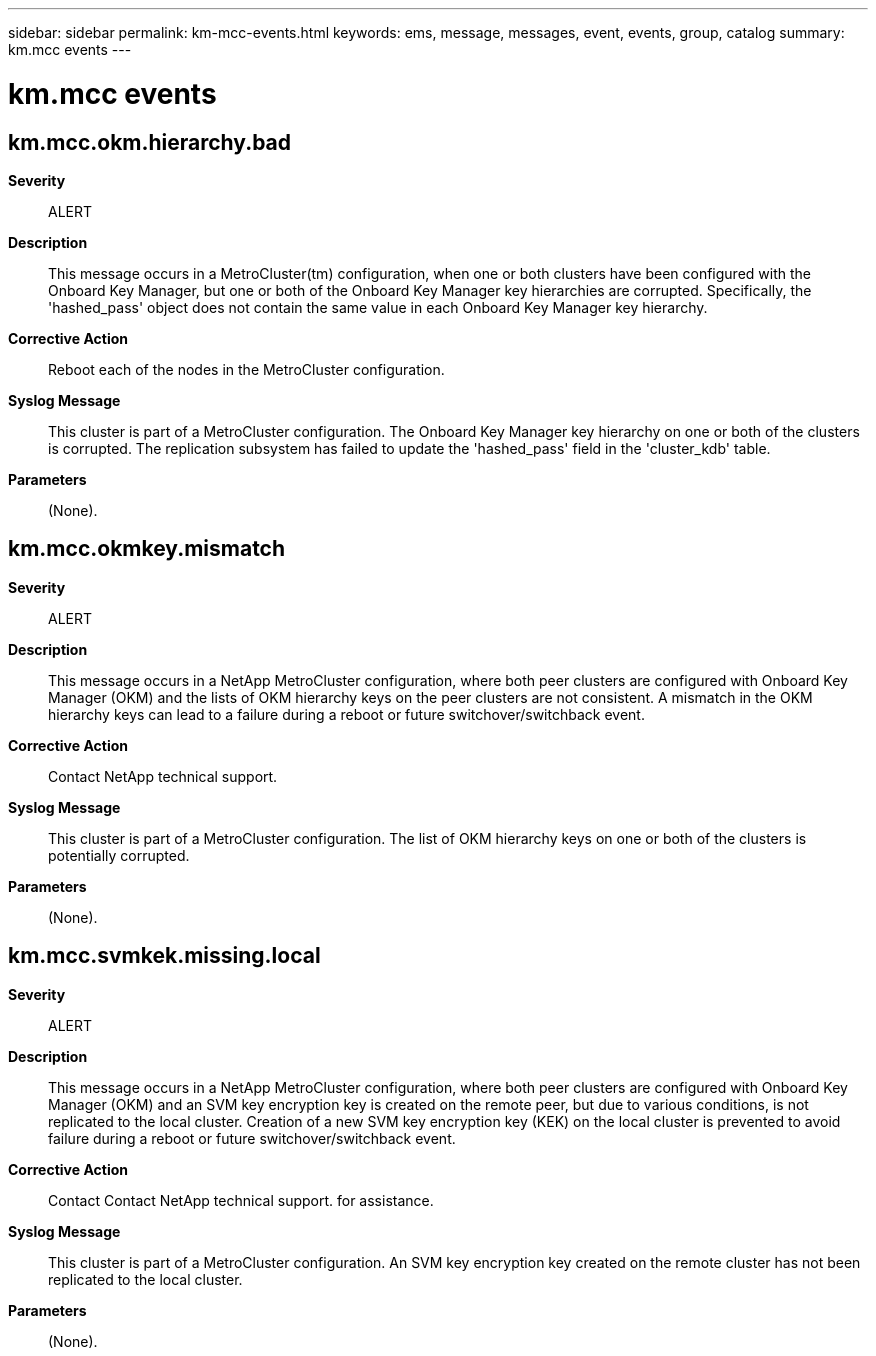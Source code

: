 ---
sidebar: sidebar
permalink: km-mcc-events.html
keywords: ems, message, messages, event, events, group, catalog
summary: km.mcc events
---

= km.mcc events
:toclevels: 1
:hardbreaks:
:nofooter:
:icons: font
:linkattrs:
:imagesdir: ./media/

== km.mcc.okm.hierarchy.bad
*Severity*::
ALERT
*Description*::
This message occurs in a MetroCluster(tm) configuration, when one or both clusters have been configured with the Onboard Key Manager, but one or both of the Onboard Key Manager key hierarchies are corrupted. Specifically, the 'hashed_pass' object does not contain the same value in each Onboard Key Manager key hierarchy.
*Corrective Action*::
Reboot each of the nodes in the MetroCluster configuration.
*Syslog Message*::
This cluster is part of a MetroCluster configuration. The Onboard Key Manager key hierarchy on one or both of the clusters is corrupted. The replication subsystem has failed to update the 'hashed_pass' field in the 'cluster_kdb' table.
*Parameters*::
(None).

== km.mcc.okmkey.mismatch
*Severity*::
ALERT
*Description*::
This message occurs in a NetApp MetroCluster configuration, where both peer clusters are configured with Onboard Key Manager (OKM) and the lists of OKM hierarchy keys on the peer clusters are not consistent. A mismatch in the OKM hierarchy keys can lead to a failure during a reboot or future switchover/switchback event.
*Corrective Action*::
Contact NetApp technical support.
*Syslog Message*::
This cluster is part of a MetroCluster configuration. The list of OKM hierarchy keys on one or both of the clusters is potentially corrupted.
*Parameters*::
(None).

== km.mcc.svmkek.missing.local
*Severity*::
ALERT
*Description*::
This message occurs in a NetApp MetroCluster configuration, where both peer clusters are configured with Onboard Key Manager (OKM) and an SVM key encryption key is created on the remote peer, but due to various conditions, is not replicated to the local cluster. Creation of a new SVM key encryption key (KEK) on the local cluster is prevented to avoid failure during a reboot or future switchover/switchback event.
*Corrective Action*::
Contact Contact NetApp technical support. for assistance.
*Syslog Message*::
This cluster is part of a MetroCluster configuration. An SVM key encryption key created on the remote cluster has not been replicated to the local cluster.
*Parameters*::
(None).
